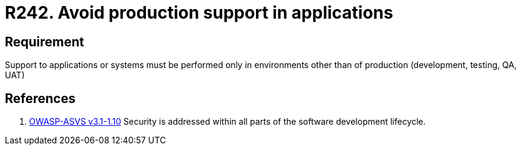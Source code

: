 :slug: rules/242/
:category: development
:description: This document contains the details of the security requirements related to the definition and management of development process of the application. This requirement establishes the importance of performing support to applications in different environments other than production.
:keywords: Requirement, Security, Support, Production, Development, Process
:rules: yes
:extended: yes

= R242. Avoid production support in applications

== Requirement

Support to applications or systems must be performed
only in environments other than of production
(development, testing, QA, UAT)

== References

. [[r1]] link:https://www.owasp.org/index.php/ASVS_V1_Architecture[+OWASP-ASVS v3.1-1.10+]
Security is addressed within all parts of the software development lifecycle.
